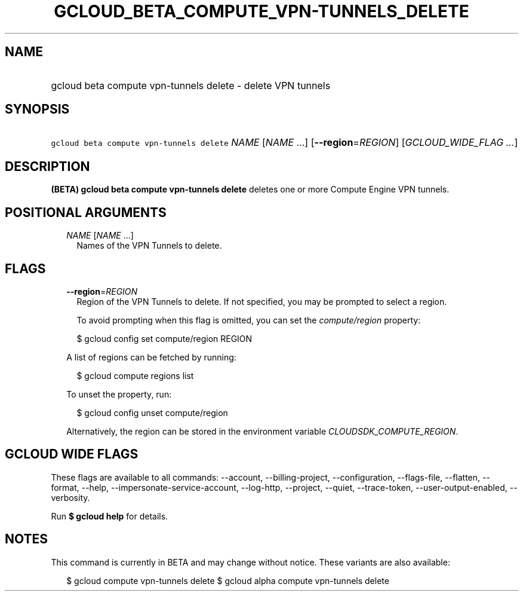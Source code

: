 
.TH "GCLOUD_BETA_COMPUTE_VPN\-TUNNELS_DELETE" 1



.SH "NAME"
.HP
gcloud beta compute vpn\-tunnels delete \- delete VPN tunnels



.SH "SYNOPSIS"
.HP
\f5gcloud beta compute vpn\-tunnels delete\fR \fINAME\fR [\fINAME\fR\ ...] [\fB\-\-region\fR=\fIREGION\fR] [\fIGCLOUD_WIDE_FLAG\ ...\fR]



.SH "DESCRIPTION"

\fB(BETA)\fR \fBgcloud beta compute vpn\-tunnels delete\fR deletes one or more
Compute Engine VPN tunnels.



.SH "POSITIONAL ARGUMENTS"

.RS 2m
.TP 2m
\fINAME\fR [\fINAME\fR ...]
Names of the VPN Tunnels to delete.


.RE
.sp

.SH "FLAGS"

.RS 2m
.TP 2m
\fB\-\-region\fR=\fIREGION\fR
Region of the VPN Tunnels to delete. If not specified, you may be prompted to
select a region.

To avoid prompting when this flag is omitted, you can set the
\f5\fIcompute/region\fR\fR property:

.RS 2m
$ gcloud config set compute/region REGION
.RE

A list of regions can be fetched by running:

.RS 2m
$ gcloud compute regions list
.RE

To unset the property, run:

.RS 2m
$ gcloud config unset compute/region
.RE

Alternatively, the region can be stored in the environment variable
\f5\fICLOUDSDK_COMPUTE_REGION\fR\fR.


.RE
.sp

.SH "GCLOUD WIDE FLAGS"

These flags are available to all commands: \-\-account, \-\-billing\-project,
\-\-configuration, \-\-flags\-file, \-\-flatten, \-\-format, \-\-help,
\-\-impersonate\-service\-account, \-\-log\-http, \-\-project, \-\-quiet,
\-\-trace\-token, \-\-user\-output\-enabled, \-\-verbosity.

Run \fB$ gcloud help\fR for details.



.SH "NOTES"

This command is currently in BETA and may change without notice. These variants
are also available:

.RS 2m
$ gcloud compute vpn\-tunnels delete
$ gcloud alpha compute vpn\-tunnels delete
.RE

